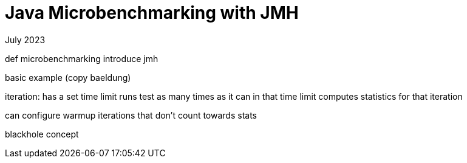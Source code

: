= Java Microbenchmarking with JMH
:keywords: java, performance
:revdate: July 2023

def microbenchmarking
introduce jmh

basic example (copy baeldung)

iteration: has a set time limit
    runs test as many times as it can in that time limit
    computes statistics for that iteration

can configure warmup iterations that don't count towards stats

blackhole concept
